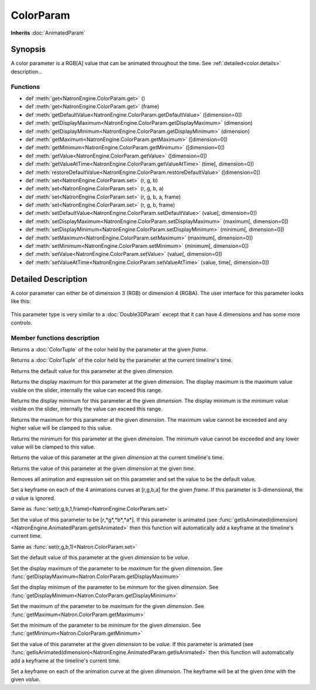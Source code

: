 .. module:: NatronEngine
.. _ColorParam:

ColorParam
**********

**Inherits** :doc:`AnimatedParam`

Synopsis
--------

A color parameter is a RGB[A] value that can be animated throughout the time.
See :ref:`detailed<color.details>` description...

Functions
^^^^^^^^^

*    def :meth:`get<NatronEngine.ColorParam.get>` ()
*    def :meth:`get<NatronEngine.ColorParam.get>` (frame)
*    def :meth:`getDefaultValue<NatronEngine.ColorParam.getDefaultValue>` ([dimension=0])
*    def :meth:`getDisplayMaximum<NatronEngine.ColorParam.getDisplayMaximum>` (dimension)
*    def :meth:`getDisplayMinimum<NatronEngine.ColorParam.getDisplayMinimum>` (dimension)
*    def :meth:`getMaximum<NatronEngine.ColorParam.getMaximum>` ([dimension=0])
*    def :meth:`getMinimum<NatronEngine.ColorParam.getMinimum>` ([dimension=0])
*    def :meth:`getValue<NatronEngine.ColorParam.getValue>` ([dimension=0])
*    def :meth:`getValueAtTime<NatronEngine.ColorParam.getValueAtTime>` (time[, dimension=0])
*    def :meth:`restoreDefaultValue<NatronEngine.ColorParam.restoreDefaultValue>` ([dimension=0])
*    def :meth:`set<NatronEngine.ColorParam.set>` (r, g, b)
*    def :meth:`set<NatronEngine.ColorParam.set>` (r, g, b, a)
*    def :meth:`set<NatronEngine.ColorParam.set>` (r, g, b, a, frame)
*    def :meth:`set<NatronEngine.ColorParam.set>` (r, g, b, frame)
*    def :meth:`setDefaultValue<NatronEngine.ColorParam.setDefaultValue>` (value[, dimension=0])
*    def :meth:`setDisplayMaximum<NatronEngine.ColorParam.setDisplayMaximum>` (maximum[, dimension=0])
*    def :meth:`setDisplayMinimum<NatronEngine.ColorParam.setDisplayMinimum>` (minimum[, dimension=0])
*    def :meth:`setMaximum<NatronEngine.ColorParam.setMaximum>` (maximum[, dimension=0])
*    def :meth:`setMinimum<NatronEngine.ColorParam.setMinimum>` (minimum[, dimension=0])
*    def :meth:`setValue<NatronEngine.ColorParam.setValue>` (value[, dimension=0])
*    def :meth:`setValueAtTime<NatronEngine.ColorParam.setValueAtTime>` (value, time[, dimension=0])

.. _color.details:

Detailed Description
--------------------

A color parameter can either be of dimension 3 (RGB) or dimension 4 (RGBA). 
The user interface for this parameter looks like this:

.. figure:: colorParam.png

This parameter type is very similar to a :doc:`Double3DParam` except that it can have
4 dimensions and has some more controls.

Member functions description
^^^^^^^^^^^^^^^^^^^^^^^^^^^^


.. method:: NatronEngine.ColorParam.get(frame)


    :param frame: :class:`int<PySide.QtCore.int>`
    :rtype: :class:`ColorTuple<NatronEngine.ColorTuple>`

Returns a :doc:`ColorTuple` of the color held by the parameter at the given *frame*.




.. method:: NatronEngine.ColorParam.get()


    :rtype: :class:`ColorTuple<NatronEngine.ColorTuple>`

Returns a :doc:`ColorTuple` of the color held by the parameter at the current timeline's time.




.. method:: NatronEngine.ColorParam.getDefaultValue([dimension=0])


    :param dimension: :class:`int<PySide.QtCore.int>`
    :rtype: :class:`float<PySide.QtCore.double>`

Returns the default value for this parameter at the given *dimension*.




.. method:: NatronEngine.ColorParam.getDisplayMaximum(dimension)


    :param dimension: :class:`int<PySide.QtCore.int>`
    :rtype: :class:`float<PySide.QtCore.double>`

Returns the display maximum for this parameter at the given *dimension*.
The display maximum is the maximum value visible on the slider, internally the value
can exceed this range.




.. method:: NatronEngine.ColorParam.getDisplayMinimum(dimension)


    :param dimension: :class:`int<PySide.QtCore.int>`
    :rtype: :class:`float<PySide.QtCore.double>`
    
Returns the display minimum for this parameter at the given *dimension*.
The display minimum is the minimum value visible on the slider, internally the value
can exceed this range.





.. method:: NatronEngine.ColorParam.getMaximum([dimension=0])


    :param dimension: :class:`int<PySide.QtCore.int>`
    :rtype: :class:`float<PySide.QtCore.double>`

Returns the maximum for this parameter at the given *dimension*.
The maximum value cannot be exceeded and any higher value will be clamped to this value.




.. method:: NatronEngine.ColorParam.getMinimum([dimension=0])


    :param dimension: :class:`int<PySide.QtCore.int>`
    :rtype: :class:`float<PySide.QtCore.double>`

Returns the minimum for this parameter at the given *dimension*.
The minimum value cannot be exceeded and any lower value will be clamped to this value.




.. method:: NatronEngine.ColorParam.getValue([dimension=0])


    :param dimension: :class:`int<PySide.QtCore.int>`
    :rtype: :class:`float<PySide.QtCore.double>`

Returns the value of this parameter at the given *dimension* at the current timeline's time.



.. method:: NatronEngine.ColorParam.getValueAtTime(time[, dimension=0])


    :param time: :class:`int<PySide.QtCore.int>`
    :param dimension: :class:`int<PySide.QtCore.int>`
    :rtype: :class:`float<PySide.QtCore.double>`


Returns the value of this parameter at the given *dimension* at the given *time*.



.. method:: NatronEngine.ColorParam.restoreDefaultValue([dimension=0])


    :param dimension: :class:`int<PySide.QtCore.int>`

Removes all animation and expression set on this parameter and set the value
to be the default value.




.. method:: NatronEngine.ColorParam.set(r, g, b, a, frame)


    :param r: :class:`float<PySide.QtCore.double>`
    :param g: :class:`float<PySide.QtCore.double>`
    :param b: :class:`float<PySide.QtCore.double>`
    :param a: :class:`float<PySide.QtCore.double>`
    :param frame: :class:`int<PySide.QtCore.int>`

Set a keyframe on each of the 4 animations curves at [r,g,b,a] for the given *frame*.
If this parameter is 3-dimensional, the *a* value is ignored.

.. method:: NatronEngine.ColorParam.set(r, g, b, frame)


    :param r: :class:`float<PySide.QtCore.double>`
    :param g: :class:`float<PySide.QtCore.double>`
    :param b: :class:`float<PySide.QtCore.double>`
    :param frame: :class:`int<PySide.QtCore.int>`

Same as :func:`set(r,g,b,1,frame)<NatronEngine.ColorParam.set>`



.. method:: NatronEngine.ColorParam.set(r, g, b, a)


    :param r: :class:`float<PySide.QtCore.double>`
    :param g: :class:`float<PySide.QtCore.double>`
    :param b: :class:`float<PySide.QtCore.double>`
    :param a: :class:`float<PySide.QtCore.double>`


Set the value of this parameter to be [*r*,*g*,*b*,*a*].
If this parameter is animated (see :func:`getIsAnimated(dimension)<NatronEngine.AnimatedParam.getIsAnimated>`
then this function will automatically add a keyframe at the timeline's current time.



.. method:: NatronEngine.ColorParam.set(r, g, b)


    :param r: :class:`PySide.QtCore.double`
    :param g: :class:`PySide.QtCore.double`
    :param b: :class:`PySide.QtCore.double`

Same as :func:`set(r,g,b,1)<Natron.ColorParam.set>`




.. method:: NatronEngine.ColorParam.setDefaultValue(value[, dimension=0])


    :param value: :class:`float<PySide.QtCore.double>`
    :param dimension: :class:`int<PySide.QtCore.int>`

Set the default value of this parameter at the given *dimension* to be *value*.




.. method:: NatronEngine.ColorParam.setDisplayMaximum(maximum[, dimension=0])


    :param maximum: :class:`float<PySide.QtCore.double>`
    :param dimension: :class:`int<PySide.QtCore.int>`

Set the display maximum of the parameter to be *maximum* for the given *dimension*.
See :func:`getDisplayMaximum<Natron.ColorParam.getDisplayMaximum>`




.. method:: NatronEngine.ColorParam.setDisplayMinimum(minimum[, dimension=0])


    :param minimum: :class:`float<PySide.QtCore.double>`
    :param dimension: :class:`int<PySide.QtCore.int>`

Set the display minimum of the parameter to be *minmum* for the given *dimension*.
See :func:`getDisplayMinimum<Natron.ColorParam.getDisplayMinimum>`




.. method:: NatronEngine.ColorParam.setMaximum(maximum[, dimension=0])


    :param maximum: :class:`float<PySide.QtCore.double>`
    :param dimension: :class:`int<PySide.QtCore.int>`

Set the maximum of the parameter to be *maximum* for the given *dimension*.
See :func:`getMaximum<Natron.ColorParam.getMaximum>`




.. method:: NatronEngine.ColorParam.setMinimum(minimum[, dimension=0])


    :param minimum: :class:`float<PySide.QtCore.double>`
    :param dimension: :class:`int<PySide.QtCore.int>`


Set the minimum of the parameter to be *minimum* for the given *dimension*.
See :func:`getMinimum<Natron.ColorParam.getMinimum>`



.. method:: NatronEngine.ColorParam.setValue(value[, dimension=0])


    :param value: :class:`float<PySide.QtCore.double>`
    :param dimension: :class:`int<PySide.QtCore.int>`

Set the value of this parameter at the given *dimension* to be *value*.
If this parameter is animated (see :func:`getIsAnimated(dimension)<NatronEngine.AnimatedParam.getIsAnimated>`
then this function will automatically add a keyframe at the timeline's current time.



.. method:: NatronEngine.ColorParam.setValueAtTime(value, time[, dimension=0])


    :param value: :class:`float<PySide.QtCore.double>`
    :param time: :class:`int<PySide.QtCore.int>`
    :param dimension: :class:`int<PySide.QtCore.int>`


Set a keyframe on each of the animation curve at the given *dimension*. The keyframe will
be at the given *time* with the given *value*.





